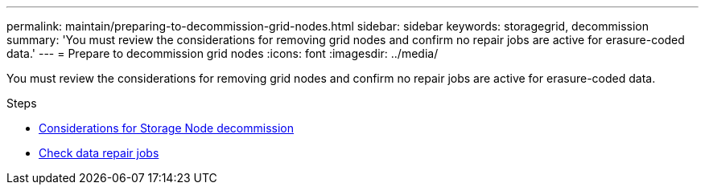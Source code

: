 ---
permalink: maintain/preparing-to-decommission-grid-nodes.html
sidebar: sidebar
keywords: storagegrid, decommission
summary: 'You must review the considerations for removing grid nodes and confirm no repair jobs are active for erasure-coded data.'
---
= Prepare to decommission grid nodes
:icons: font
:imagesdir: ../media/

[.lead]
You must review the considerations for removing grid nodes and confirm no repair jobs are active for erasure-coded data.

.Steps

* xref:considerations-for-decommissioning-storage-nodes.adoc[Considerations for Storage Node decommission]
* xref:checking-data-repair-jobs.adoc[Check data repair jobs]
